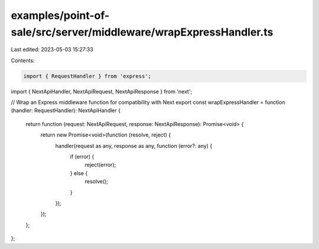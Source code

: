 examples/point-of-sale/src/server/middleware/wrapExpressHandler.ts
==================================================================

Last edited: 2023-05-03 15:27:33

Contents:

.. code-block:: ts

    import { RequestHandler } from 'express';
import { NextApiHandler, NextApiRequest, NextApiResponse } from 'next';

// Wrap an Express middleware function for compatibility with Next
export const wrapExpressHandler = function (handler: RequestHandler): NextApiHandler {
    return function (request: NextApiRequest, response: NextApiResponse): Promise<void> {
        return new Promise<void>(function (resolve, reject) {
            handler(request as any, response as any, function (error?: any) {
                if (error) {
                    reject(error);
                } else {
                    resolve();
                }
            });
        });
    };
};


